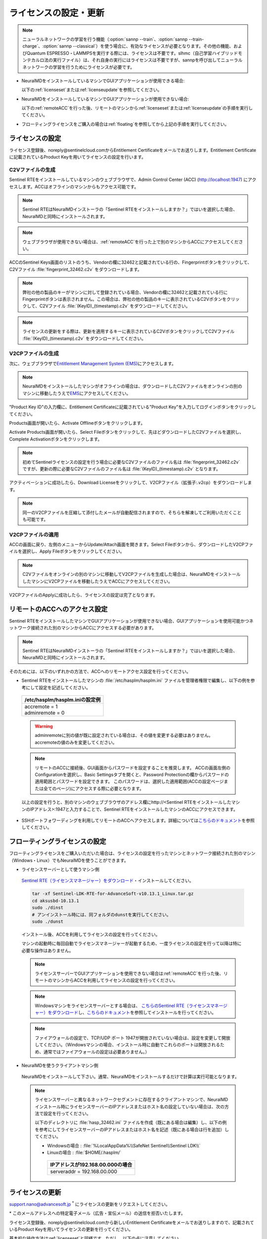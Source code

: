 .. _licensesetupdate:

================================================
ライセンスの設定・更新
================================================

.. note::

   ニューラルネットワークの学習を行う機能（\ :option:`sannp --train`\ 、\ :option:`sannp --train-charge`\ 、\ :option:`sannp --classical`\ ）を使う場合に、有効なライセンスが必要となります。その他の機能、およびQuantum ESPRESSO・LAMMPSを実行する際には、ライセンスは不要です。slhmc（自己学習ハイブリッドモンテカルロ法の実行ファイル）は、それ自身の実行にはライセンスは不要ですが、sannpを呼び出してニューラルネットワークの学習を行うためにライセンスが必要です。

- NeuralMDをインストールしているマシンでGUIアプリケーションが使用できる場合:

  以下の\ :ref:`licenseset`\ または\ :ref:`licenseupdate`\ を参照してください。

  .. image:: /img/license_local.svg
     :height: 200 px

- NeuralMDをインストールしているマシンでGUIアプリケーションが使用できない場合:

  以下の\ :ref:`remoteACC`\ を行った後、リモートのマシンから\ :ref:`licenseset`\ または\ :ref:`licenseupdate`\ の手順を実行してください。

  .. image:: /img/license_remote.svg
     :height: 200 px

- フローティングライセンスをご購入の場合は\ :ref:`floating`\ を参照してから上記の手順を実行してください。

  .. image:: /img/license_floating.svg
     :height: 200 px

.. _licenseset:

ライセンスの設定
=============================

ライセンス登録後、noreply\@sentinelcloud.comからEntitlement Certificateをメールでお送りします。Entitlement Certificateに記載されているProduct Keyを用いてライセンスの設定を行います。

.. _licenseaccc2v:

C2Vファイルの生成
+++++++++++++++++

Sentinel RTEをインストールしているマシンのウェブブラウザで、Admin Control Center (ACC) (http://localhost:1947) にアクセスします。ACCはオフラインのマシンからもアクセス可能です。

.. note::

      Sentinel RTEはNeuralMDインストーラの「Sentinel RTEをインストールしますか？」ではいを選択した場合、NeuralMDと同時にインストールされます。

.. note::

      ウェブブラウザが使用できない場合は、\ :ref:`remoteACC`\ を行った上で別のマシンからACCにアクセスしてください。

ACCのSentinel Keys画面のリストのうち、Vendorの欄に32462と記載されている行の、Fingerprintボタンをクリックして、C2Vファイル :file:`fingerprint_32462.c2v` をダウンロードします。

.. image:: /img/ACCSentinelKeys.png

.. note::

    弊社の他の製品のキーがマシンに対して登録されている場合、Vendorの欄に32462と記載されている行にFingerprintボタンは表示されません。この場合は、弊社の他の製品のキーに表示されているC2Vボタンをクリックして、C2Vファイル :file:`(KeyID)_(timestamp).c2v` をダウンロードしてください。

.. note::

      ライセンスの更新をする際は、更新を適用するキーに表示されているC2VボタンをクリックしてC2Vファイル :file:`(KeyID)_(timestamp).c2v` をダウンロードしてください。

.. _licenseaccv2cpl:

V2CPファイルの生成
+++++++++++++++++++

次に、ウェブブラウザで\ `Entitlement Management System (EMS) <https://advancesoftcorporation.prod.sentinelcloud.com/customer/>`_\ にアクセスします。

.. note::
      
      NeuralMDをインストールしたマシンがオフラインの場合は、ダウンロードしたC2Vファイルをオンラインの別のマシンに移動したうえで\ `EMS <https://advancesoftcorporation.prod.sentinelcloud.com/customer/>`_\ にアクセスしてください。


"Product Key ID"の入力欄に、Entitlement Certificateに記載されている"Product Key"を入力してログインボタンをクリックしてください。

.. image:: /img/EMSLogin.png

Products画面が開いたら、Activate Offlineボタンをクリックします。

.. image:: /img/EMSProducts.png

Activate Products画面が開いたら、Select Fileボタンをクリックして、先ほどダウンロードしたC2Vファイルを選択し、Complete Activationボタンをクリックします。

.. note::

      初めてSentinelライセンスの設定を行う場合に必要なC2Vファイルのファイル名は :file:`fingerprint_32462.c2v` ですが、更新の際に必要なC2Vファイルのファイル名は :file:`(KeyID)_(timestamp).c2v` となります。

.. image:: /img/EMSActivateProductsFingerprint.png

アクティベーションに成功したら、Download Licenseをクリックして、V2CPファイル（拡張子:.v2cp）をダウンロードします。

.. image:: /img/EMSActivatedFingerprint.png

.. note::

      同一のV2CPファイルを圧縮して添付したメールが自動配信されますので、そちらを解凍してご利用いただくことも可能です。

.. _licenseaccv2cpapplyl:

V2CPファイルの適用
+++++++++++++++++++

ACCの画面に戻り、左側のメニューからUpdate/Attach画面を開きます。Select Fileボタンから、ダウンロードしたV2CPファイルを選択し、Apply Fileボタンをクリックしてください。

.. note::
      
      C2Vファイルをオンラインの別のマシンに移動してV2CPファイルを生成した場合は、NeuralMDをインストールしたマシンにV2CPファイルを移動したうえでACCにアクセスしてください。

.. image:: /img/ACCApply.png

V2CPファイルのApplyに成功したら、ライセンスの設定は完了となります。

.. _remoteACC:

リモートのACCへのアクセス設定
=================================

Sentinel RTEをインストールしたマシンでGUIアプリケーションが使用できない場合、GUIアプリケーションを使用可能かつネットワーク接続された別のマシンからACCにアクセスする必要があります。

.. note::

      Sentinel RTEはNeuralMDインストーラの「Sentinel RTEをインストールしますか？」ではいを選択した場合、NeuralMDと同時にインストールされます。

そのためには、以下のいずれかの方法で、ACCへのリモートアクセス設定を行ってください。

- Sentinel RTEをインストールしたマシンの :file:`/etc/hasplm/hasplm.ini` ファイルを管理者権限で編集し、以下の例を参考にして設定を記述してください。

 .. table::

     +-------------------------------------------------------------------------------------------+
     |/etc/hasplm/hasplm.iniの設定例                                                             |
     +===========================================================================================+
     || accremote = 1                                                                            |
     || adminremote = 0                                                                          |
     +-------------------------------------------------------------------------------------------+

 .. warning::

      adminremoteに別の値が既に設定されている場合は、その値を変更する必要はありません。accremoteの値のみを変更してください。

 .. note::

      リモートのACCに接続後、GUI画面からパスワードを設定することを推奨します。
      ACCの画面左側のConfigurationを選択し、Basic Settingsタブを開くと、Password Protectionの欄からパスワードの適用範囲とパスワードを設定できます。
      このパスワードは、選択した適用範囲(ACCの設定ページまたは全てのページ)にアクセスする際に必要となります。

 以上の設定を行うと、別のマシンのウェブブラウザのアドレス欄にhttp://<Sentinel RTEをインストールしたマシンのIPアドレス>:1947と入力することで、Sentinel RTEをインストールしたマシンのACCにアクセスできます。

- SSHポートフォワーディングを利用してリモートのACCへアクセスします。詳細については\ `こちらのドキュメント <https://apps.advancesoft.jp/sentinel/doc/index.html>`_\ を参照してください。

.. _floating:

フローティングライセンスの設定
===============================

フローティングライセンスをご購入いただいた場合は、ライセンスの設定を行ったマシンとネットワーク接続された別のマシン（Windows・Linux）でもNeuralMDを使うことができます。

- ライセンスサーバーとして使うマシン側

 `Sentinel RTE（ライセンスマネージャー）をダウンロード <https://apps.advancesoft.jp/sentinel/Sentinel-LDK-RTE-for-AdvanceSoft-v10.13.1_Linux.tar.gz>`_\ ・インストールしてください。

 .. code-block:: console

      tar -xf Sentinel-LDK-RTE-for-AdvanceSoft-v10.13.1_Linux.tar.gz
      cd aksusbd-10.13.1
      sudo ./dinst
      # アンインストール時には、同フォルダのdunstを実行してください。
      sudo ./dunst

 インストール後、ACCを利用してライセンスの設定を行ってください。

 マシンの起動時に毎回自動でライセンスマネージャーが起動するため、一度ライセンスの設定を行って以降は特に必要な操作はありません。
 
 .. note::

      ライセンスサーバーでGUIアプリケーションを使用できない場合は\ :ref:`remoteACC`\ を行った後、リモートのマシンからACCを利用してライセンスの設定を行ってください。

 .. note::

      Windowsマシンをライセンスサーバーとする場合は、 `こちらのSentinel RTE（ライセンスマネージャー）をダウンロード <https://apps.advancesoft.jp/sentinel/Sentinel-LDK-RTE-for-AdvanceSoft-v10.13.1_Windows.exe>`_\ し、\ `こちらのドキュメント <https://apps.advancesoft.jp/sentinel/doc/index.html>`_\ を参照してインストールを行ってください。

 .. note::

       ファイアウォールの設定で、TCP/UDP ポート 1947が開放されていない場合は、設定を変更して開放してください。（Windowsマシンの場合、インストール時に自動でこれらのポートは開放されるため、通常ではファイアウォールの設定は必要ありません。）

- NeuralMDを使うクライアントマシン側

 NeuralMDをインストールして下さい。通常、NeuralMDをインストールするだけで計算は実行可能となります。

 .. note::

      ライセンスサーバーと異なるネットワークセグメントに存在するクライアントマシンで、NeuralMDインストール時にライセンスサーバーのIPアドレスまたはホスト名の設定していない場合は、次の方法で設定を行ってください。

      以下のディレクトリに :file:`hasp_32462.ini` ファイルを作成（既にある場合は編集）し、以下の例を参考にしてライセンスサーバーのIPアドレスまたはホスト名を記述（既にある場合は行を追加）してください。

      - Windowsの場合 : :file:`%LocalAppData%\\SafeNet Sentinel\\Sentinel LDK\\`

      - Linuxの場合 : :file:`$HOME/.hasplm/`

       .. table::

             +-------------------------------------------------------------------------------------------+
             |IPアドレスが192.168.00.000の場合　　　　　　　　　　　　　　　　　　                       |
             +===========================================================================================+
             || serveraddr = 192.168.00.000                                                              |
             +-------------------------------------------------------------------------------------------+ 


.. _licenseupdate:

ライセンスの更新
=========================
support.nano@advancesoft.jp :sup:`*` にライセンスの更新をリクエストしてください。

.. role:: smallnote
   :class: small-note

:smallnote:`* このメールアドレスへの特定電子メール（広告・宣伝メール）の送信を拒否いたします。`

ライセンス登録後、noreply\@sentinelcloud.comから新しいEntitlement Certificateをメールでお送りしますので、記載されているProduct Keyを用いてライセンスの更新を行ってください。

基本的な操作方法は\ :ref:`licenseset`\ と同様です。ただし、以下の点に注意してください。

- C2VファイルおよびV2CPファイルは必ず新たに生成したものを使用してください。過去の設定・更新時に生成したものを誤って使用しないようにご注意ください。

- ACCのSentinel Keys画面からC2Vファイルをダウンロードする際は、必ず、更新を適用するキーに表示されているC2Vボタンをクリックしてダウンロードを行ってください。
  
.. note::

      初めてSentinelライセンスの設定を行う場合に必要なC2Vファイルのファイル名は :file:`fingerprint_32462.c2v` ですが、更新の際に必要なC2Vファイルのファイル名は :file:`(KeyID)_(timestamp).c2v` となります。
